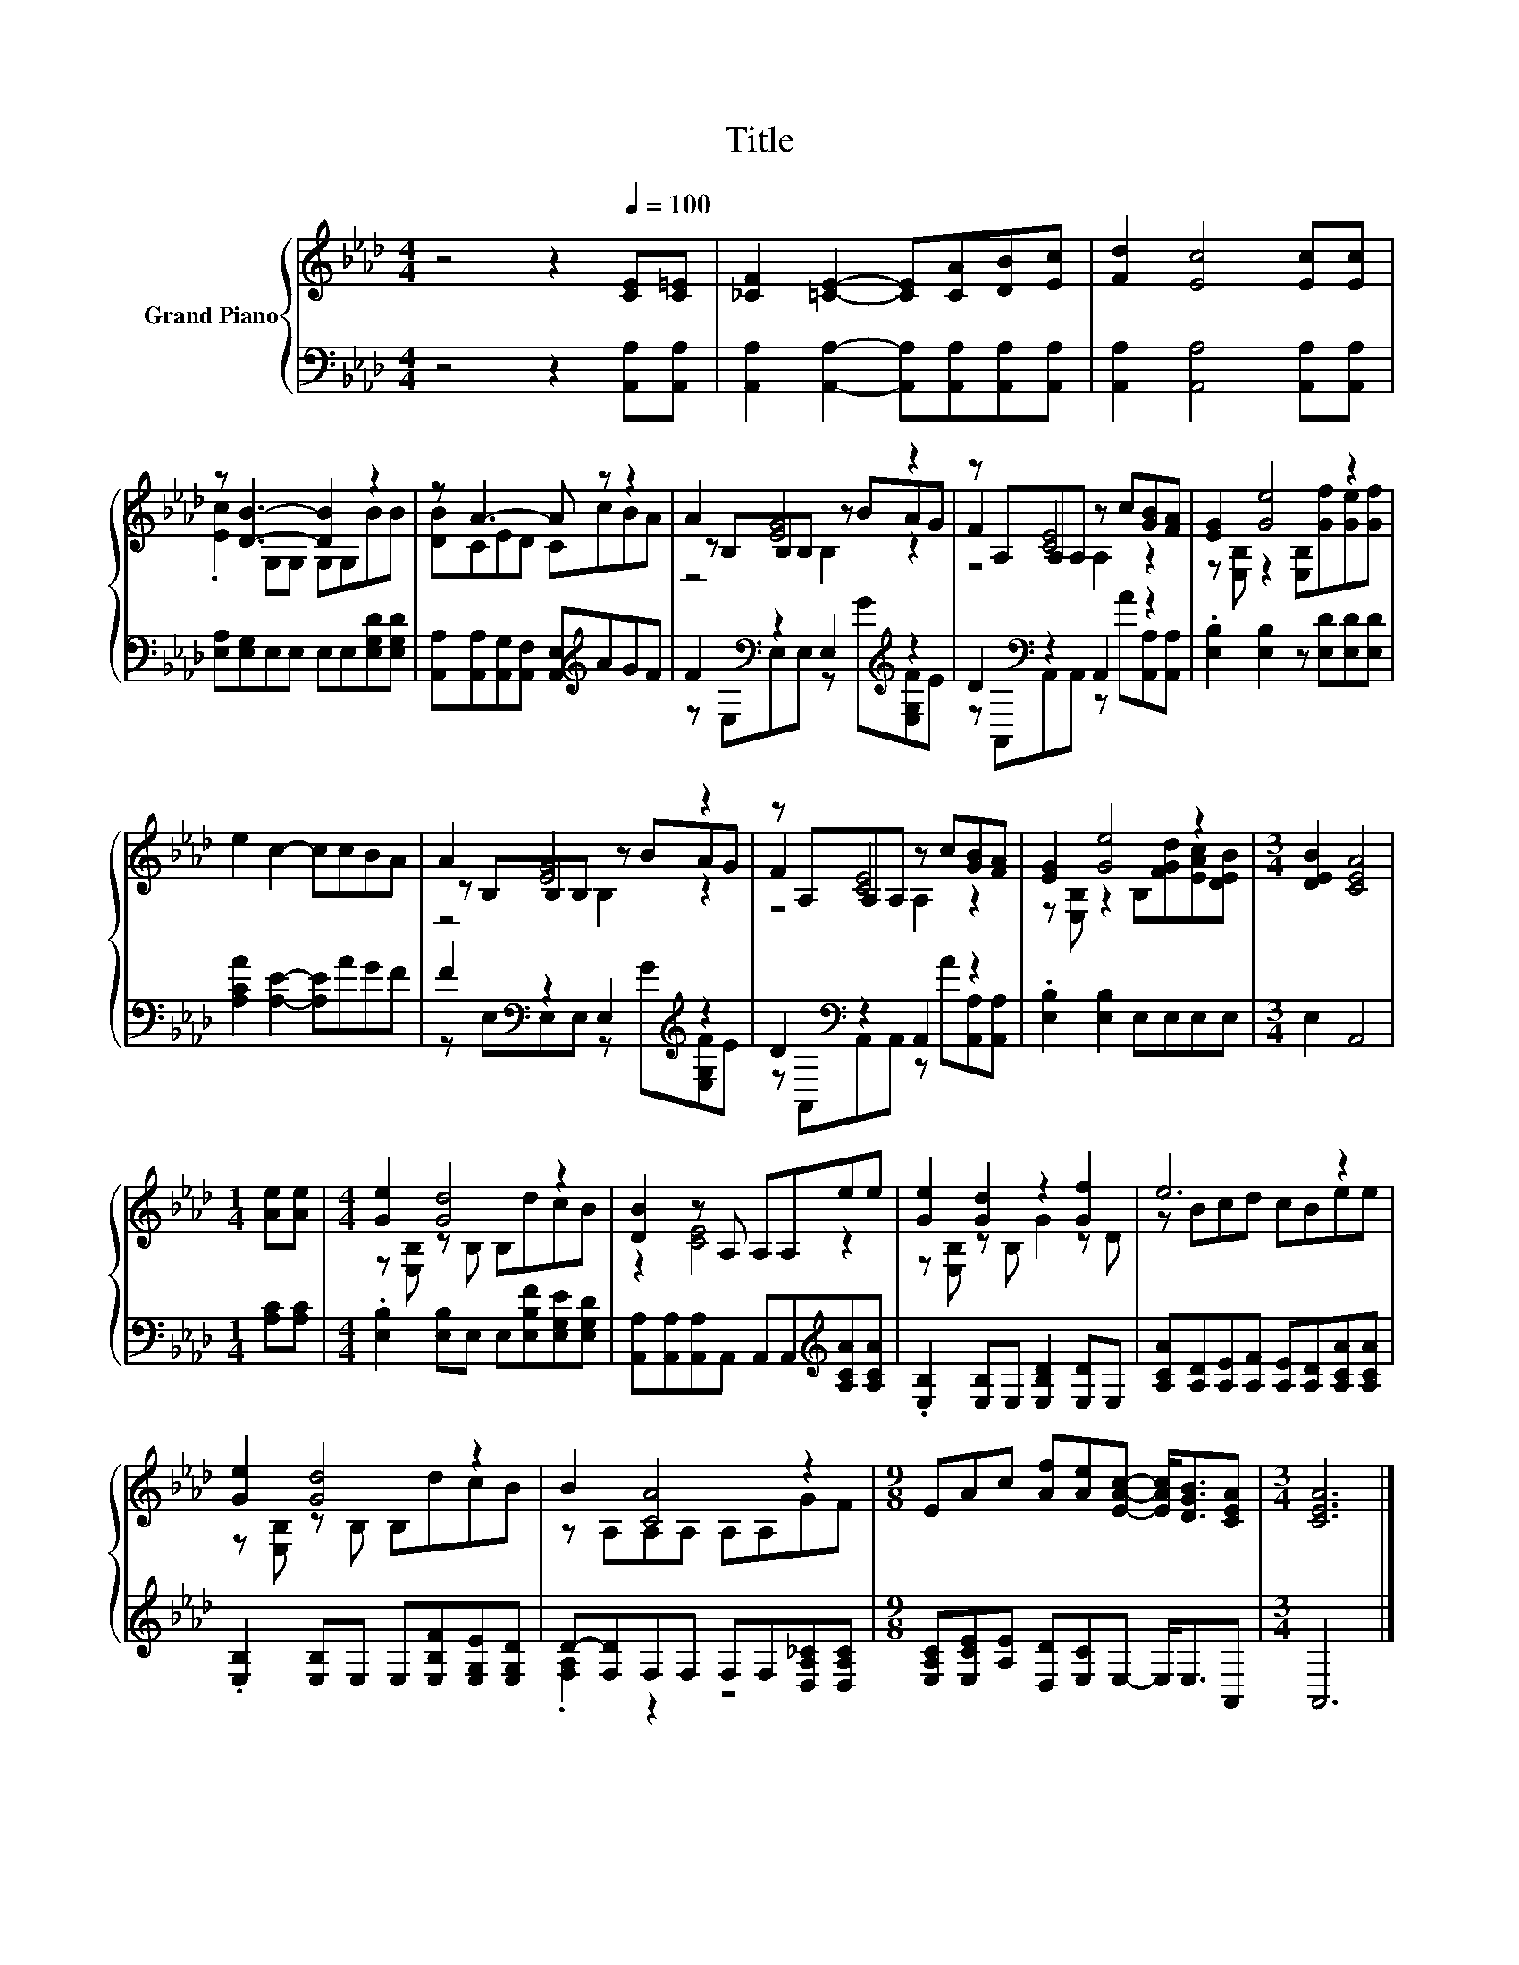 X:1
T:Title
%%score { ( 1 3 4 ) | ( 2 5 ) }
L:1/8
M:4/4
K:Ab
V:1 treble nm="Grand Piano"
V:3 treble 
V:4 treble 
V:2 bass 
V:5 bass 
V:1
 z4 z2[Q:1/4=100] [CE][C=E] | [_CF]2 [=CE]2- [CE][CA][DB][Ec] | [Fd]2 [Ec]4 [Ec][Ec] | %3
 z [DB]3- [DB]2 z2 | z A3- A z z2 | A2 [EG]4 z2 | z A,A,A, z c[GB][FA] | [EG]2 [Ge]4 z2 | %8
 e2 c2- ccBA | A2 [EG]4 z2 | z A,A,A, z c[GB][FA] | [EG]2 [Ge]4 z2 |[M:3/4] [DEB]2 [CEA]4 | %13
[M:1/4] [Ae][Ae] |[M:4/4] [Ge]2 [Gd]4 z2 | [DB]2 z A, A,A,ee | [Ge]2 [Gd]2 z2 [Gf]2 | e6 z2 | %18
 [Ge]2 [Gd]4 z2 | B2 [CA]4 z2 |[M:9/8] EAc [Af][Ae][EAc]- [EAc]<[DGB][CEA] |[M:3/4] [CEA]6 |] %22
V:2
 z4 z2 [A,,A,][A,,A,] | [A,,A,]2 [A,,A,]2- [A,,A,][A,,A,][A,,A,][A,,A,] | %2
 [A,,A,]2 [A,,A,]4 [A,,A,][A,,A,] | [E,A,][E,G,]E,E, E,E,[E,G,D][E,G,D] | %4
 [A,,A,][A,,A,][A,,G,][A,,F,] [A,,E,][K:treble]AGF | F2[K:bass] z2 E,2[K:treble] z2 | %6
 D2[K:bass] z2 A,,2 z2 | .[E,B,]2 [E,B,]2 z [E,D][E,D][E,D] | [A,CA]2 [A,E]2- [A,E]AGF | %9
 F2[K:bass] z2 E,2[K:treble] z2 | D2[K:bass] z2 A,,2 z2 | .[E,B,]2 [E,B,]2 E,E,E,E, | %12
[M:3/4] E,2 A,,4 |[M:1/4] [A,C][A,C] |[M:4/4] .[E,B,]2 [E,B,]E, E,[E,B,F][E,G,E][E,G,D] | %15
 [A,,A,][A,,A,][A,,A,]A,, A,,A,,[K:treble][A,CA][A,CA] | .[E,B,]2 [E,B,]E, [E,B,D]2 [E,D]E, | %17
 [A,CA][A,D][A,E][A,F] [A,E][A,D][A,CA][A,CA] | .[E,B,]2 [E,B,]E, E,[E,B,F][E,G,E][E,G,D] | %19
 D-[F,D]F,F, F,F,[D,A,_C][D,A,C] |[M:9/8] [E,A,C][E,CE][A,E] [D,D][E,C]E,- E,<E,A,, | %21
[M:3/4] A,,6 |] %22
V:3
 x8 | x8 | x8 | .[Ec]2 G,G, G,G,BB | [DB]CED CcBA | z B,B,B, z BAG | F2 [CE]4 z2 | %7
 z [E,B,] z2 [E,B,][Gf][Ge][Gf] | x8 | z B,B,B, z BAG | F2 [CE]4 z2 | %11
 z [E,B,] z2 B,[FGd][EAc][DEB] |[M:3/4] x6 |[M:1/4] x2 |[M:4/4] z [E,B,] z B, B,dcB | z2 [CE]4 z2 | %16
 z [E,B,] z B, G2 z D | z Bcd cBee | z [E,B,] z B, B,dcB | z A,A,A, A,A,GF |[M:9/8] x9 | %21
[M:3/4] x6 |] %22
V:4
 x8 | x8 | x8 | x8 | x8 | z4 B,2 z2 | z4 A,2 z2 | x8 | x8 | z4 B,2 z2 | z4 A,2 z2 | x8 | %12
[M:3/4] x6 |[M:1/4] x2 |[M:4/4] x8 | x8 | x8 | x8 | x8 | x8 |[M:9/8] x9 |[M:3/4] x6 |] %22
V:5
 x8 | x8 | x8 | x8 | x5[K:treble] x3 | z[K:bass] E,E,E, z[K:treble] G[E,G,F]E | %6
 z[K:bass] A,,A,,A,, z A[A,,A,][A,,A,] | x8 | x8 | z[K:bass] E,E,E, z[K:treble] G[E,G,F]E | %10
 z[K:bass] A,,A,,A,, z A[A,,A,][A,,A,] | x8 |[M:3/4] x6 |[M:1/4] x2 |[M:4/4] x8 | x6[K:treble] x2 | %16
 x8 | x8 | x8 | .[F,A,]2 z2 z4 |[M:9/8] x9 |[M:3/4] x6 |] %22


